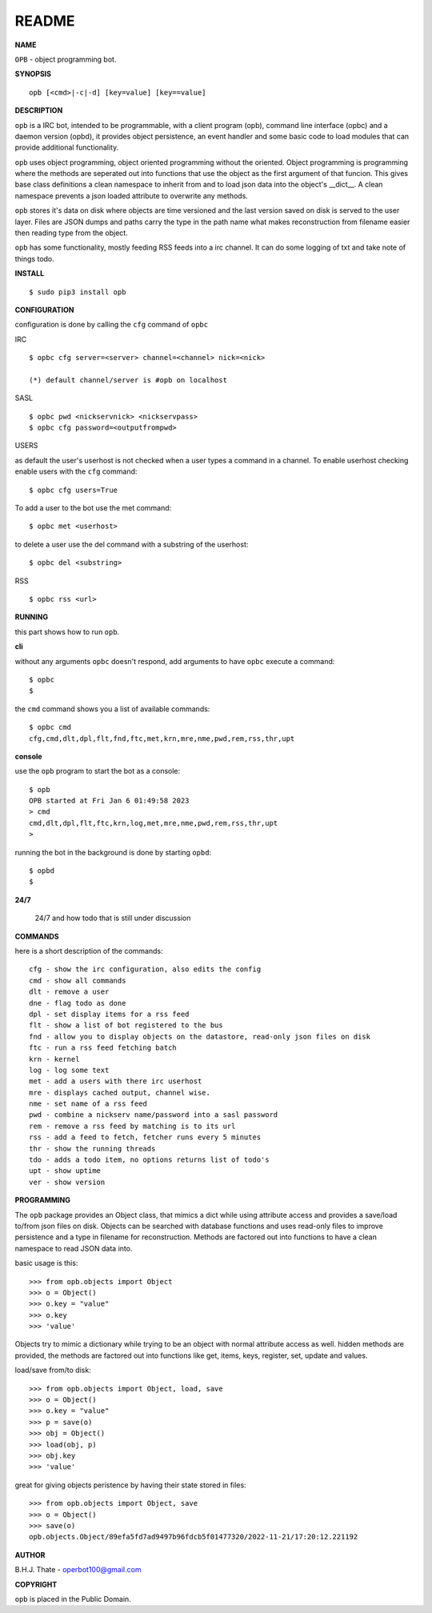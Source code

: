 README
######


**NAME**


``OPB`` - object programming bot.


**SYNOPSIS**

::

 opb [<cmd>|-c|-d] [key=value] [key==value]


**DESCRIPTION**


``opb`` is a IRC bot, intended to be programmable, with a client program (opb),
command line interface (opbc) and a daemon version (opbd), it provides object
persistence, an event handler and some basic code to load modules that can
provide additional functionality.

``opb`` uses object programming, object oriented programming without the
oriented. Object programming is programming where the methods are seperated
out into functions that use the object as the first argument of that funcion.
This gives base class definitions a clean namespace to inherit from and to load
json data into the object's __dict__. A clean namespace prevents a json loaded
attribute to overwrite any methods.

``opb`` stores it's data on disk where objects are time versioned and the
last version saved on disk is served to the user layer. Files are JSON dumps
and paths carry the type in the path name what makes reconstruction from
filename easier then reading type from the object.

``opb`` has some functionality, mostly feeding RSS feeds into a irc
channel. It can do some logging of txt and take note of things todo.


**INSTALL**


::

 $ sudo pip3 install opb


**CONFIGURATION**


configuration is done by calling the ``cfg`` command of ``opbc``


IRC

::

 $ opbc cfg server=<server> channel=<channel> nick=<nick>

 (*) default channel/server is #opb on localhost


SASL

::

 $ opbc pwd <nickservnick> <nickservpass>
 $ opbc cfg password=<outputfrompwd>


USERS

as default the user's userhost is not checked when a user types a command in a
channel. To enable userhost checking enable users with the ``cfg`` command::

 $ opbc cfg users=True


To add a user to the bot use the met command::

 $ opbc met <userhost>

to delete a user use the del command with a substring of the userhost::

 $ opbc del <substring>


RSS

::

 $ opbc rss <url>



**RUNNING**


this part shows how to run ``opb``.


**cli**


without any arguments ``opbc`` doesn't respond, add arguments to have
``opbc`` execute a command::


 $ opbc
 $


the ``cmd`` command shows you a list of available commands::


 $ opbc cmd
 cfg,cmd,dlt,dpl,flt,fnd,ftc,met,krn,mre,nme,pwd,rem,rss,thr,upt


**console**


use the ``opb`` program to start the bot as a console::

 $ opb
 OPB started at Fri Jan 6 01:49:58 2023
 > cmd
 cmd,dlt,dpl,flt,ftc,krn,log,met,mre,nme,pwd,rem,rss,thr,upt
 >

running the bot in the background is done by starting ``opbd``::

 $ opbd
 $


**24/7**


   24/7 and how todo that is still under discussion


**COMMANDS**


here is a short description of the commands::

 cfg - show the irc configuration, also edits the config
 cmd - show all commands
 dlt - remove a user
 dne - flag todo as done
 dpl - set display items for a rss feed
 flt - show a list of bot registered to the bus
 fnd - allow you to display objects on the datastore, read-only json files on disk 
 ftc - run a rss feed fetching batch
 krn - kernel
 log - log some text
 met - add a users with there irc userhost
 mre - displays cached output, channel wise.
 nme - set name of a rss feed
 pwd - combine a nickserv name/password into a sasl password
 rem - remove a rss feed by matching is to its url
 rss - add a feed to fetch, fetcher runs every 5 minutes
 thr - show the running threads
 tdo - adds a todo item, no options returns list of todo's
 upt - show uptime
 ver - show version


**PROGRAMMING**


The ``opb`` package provides an Object class, that mimics a dict while using
attribute access and provides a save/load to/from json files on disk.
Objects can be searched with database functions and uses read-only files
to improve persistence and a type in filename for reconstruction. Methods are
factored out into functions to have a clean namespace to read JSON data into.

basic usage is this::

 >>> from opb.objects import Object
 >>> o = Object()
 >>> o.key = "value"
 >>> o.key
 >>> 'value'

Objects try to mimic a dictionary while trying to be an object with normal
attribute access as well. hidden methods are provided, the methods are
factored out into functions like get, items, keys, register, set, update
and values.

load/save from/to disk::

 >>> from opb.objects import Object, load, save
 >>> o = Object()
 >>> o.key = "value"
 >>> p = save(o)
 >>> obj = Object()
 >>> load(obj, p)
 >>> obj.key
 >>> 'value'

great for giving objects peristence by having their state stored in files::

 >>> from opb.objects import Object, save
 >>> o = Object()
 >>> save(o)
 opb.objects.Object/89efa5fd7ad9497b96fdcb5f01477320/2022-11-21/17:20:12.221192


**AUTHOR**


B.H.J. Thate - operbot100@gmail.com


**COPYRIGHT**


``opb`` is placed in the Public Domain.
